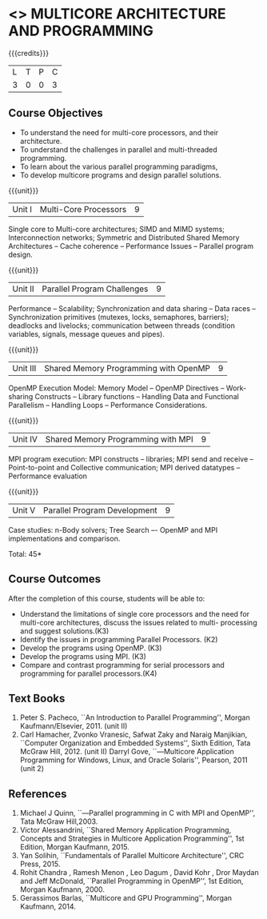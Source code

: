 * <<<PE305>>> MULTICORE ARCHITECTURE AND PROGRAMMING
:properties:
:author: Ms. K. Lekshmi and Dr. D. Venkatavara Prasad
:date: 
:end:

#+startup: showall

{{{credits}}}
| L | T | P | C |
| 3 | 0 | 0 | 3 |

** Course Objectives
- To understand the need for multi-core processors, and their architecture. 
- To understand the challenges in parallel and multi-threaded programming. 
- To learn about the various parallel programming paradigms, 
- To develop multicore programs and design parallel solutions. 

{{{unit}}}
|Unit I | Multi-Core Processors | 9 |
Single core to Multi-core architectures; SIMD and MIMD systems;
Interconnection networks; Symmetric and Distributed Shared Memory Architectures --
Cache coherence -- Performance Issues – Parallel program design.

{{{unit}}}
|Unit II | Parallel Program Challenges | 9 |
Performance -- Scalability; Synchronization and data sharing -- Data races --
Synchronization primitives (mutexes, locks, semaphores, barriers); deadlocks and livelocks;
communication between threads (condition variables, signals, message queues and pipes).

{{{unit}}}
|Unit III | Shared Memory Programming with OpenMP | 9 |
OpenMP Execution Model: Memory Model -- OpenMP Directives -- Work-sharing Constructs --
Library functions -- Handling Data and Functional Parallelism -- Handling Loops --
Performance Considerations.

{{{unit}}}
|Unit IV | Shared Memory Programming with MPI | 9 |
MPI program execution: MPI constructs -- libraries; MPI send and receive -- Point-to-point and Collective communication;
MPI derived datatypes -- Performance evaluation 

{{{unit}}}
|Unit V | Parallel Program Development | 9 |
Case studies: n-Body solvers; Tree Search –- OpenMP and MPI implementations and comparison.

\hfill *Total: 45*

** Course Outcomes
After the completion of this course, students will be able to: 
- Understand the limitations of single core processors and the need for multi-core architectures, discuss the issues related to multi-     processing and suggest solutions.(K3) 
- Identify the issues in programming Parallel Processors. (K2)
- Develop the programs using OpenMP. (K3)
- Develop the programs using MPI. (K3)
- Compare and contrast programming for serial processors and programming for parallel processors.(K4)
  
** Text Books
1.  Peter S. Pacheco, ``An Introduction to Parallel Programming'', Morgan Kaufmann/Elsevier, 2011. (unit II)
2.  Carl Hamacher, Zvonko Vranesic, Safwat Zaky and Naraig Manjikian, ``Computer Organization and Embedded Systems'', 
	Sixth Edition, Tata McGraw Hill, 2012. (unit II)
	Darryl Gove, ``―Multicore Application Programming for Windows, Linux, and Oracle Solaris'', Pearson, 2011 (unit 2)

** References
1.	Michael J Quinn, ``―Parallel programming in C with MPI and OpenMP'', Tata McGraw Hill,2003.
2.	Victor Alessandrini, ``Shared Memory Application Programming, Concepts and Strategies in Multicore Application Programming'', 
	1st Edition, Morgan Kaufmann, 2015. 
3.  	Yan Solihin, ``Fundamentals of Parallel Multicore Architecture'', CRC Press, 2015.
4.	Rohit Chandra , Ramesh Menon , Leo Dagum  , David Kohr , Dror Maydan and Jeff McDonald, ``Parallel Programming in  
	OpenMP'', 1st Edition, Morgan Kaufmann, 2000.
5.	Gerassimos Barlas, ``Multicore and GPU Programming'', Morgan Kaufmann, 2014.
